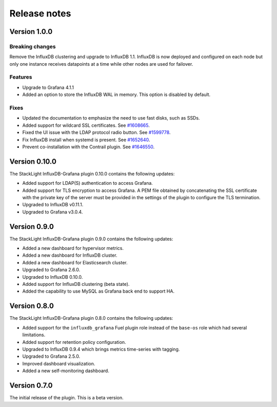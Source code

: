 .. _release_notes:

Release notes
-------------

Version 1.0.0
+++++++++++++

Breaking changes
''''''''''''''''

Remove the InfluxDB clustering and upgrade to InfluxDB 1.1.
InfluxDB is now deployed and configured on each node but only one instance
receives datapoints at a time while other nodes are used for failover.

Features
''''''''

* Upgrade to Grafana 4.1.1
* Added an option to store the InfluxDB WAL in memory. This option is disabled
  by default.

Fixes
'''''

* Updated the documentation to emphasize the need to use fast disks, such as
  SSDs.
* Added support for wildcard SSL certificates. See
  `#1608665 <https://bugs.launchpad.net/lma-toolchain/+bug/1608665>`_.
* Fixed the UI issue with the LDAP protocol radio button. See
  `#1599778 <https://bugs.launchpad.net/lma-toolchain/+bug/1599778>`_.
* Fix InfluxDB install when systemd is present.
  See `#1652640 <https://bugs.launchpad.net/lma-toolchain/+bug/1652640>`_.
* Prevent co-installation with the Contrail plugin.
  See `#1646550 <https://bugs.launchpad.net/lma-toolchain/+bug/1646550>`_.

Version 0.10.0
++++++++++++++

The StackLight InfluxDB-Grafana plugin 0.10.0 contains the following updates:

* Added support for LDAP(S) authentication to access Grafana.
* Added support for TLS encryption to access Grafana. A PEM file obtained by
  concatenating the SSL certificate with the private key of the server must be
  provided in the settings of the plugin to configure the TLS termination.
* Upgraded to InfluxDB v0.11.1.
* Upgraded to Grafana v3.0.4.

Version 0.9.0
+++++++++++++

The StackLight InfluxDB-Grafana plugin 0.9.0 contains the following updates:

* Added a new dashboard for hypervisor metrics.
* Added a new dashboard for InfluxDB cluster.
* Added a new dashboard for Elasticsearch cluster.
* Upgraded to Grafana 2.6.0.
* Upgraded to InfluxDB 0.10.0.
* Added support for InfluxDB clustering (beta state).
* Added the capability to use MySQL as Grafana back end to support HA.

Version 0.8.0
+++++++++++++

The StackLight InfluxDB-Grafana plugin 0.8.0 contains the following updates:

* Added support for the ``influxdb_grafana`` Fuel plugin role instead of the
  ``base-os`` role which had several limitations.
* Added support for retention policy configuration.
* Upgraded to InfluxDB 0.9.4 which brings metrics time-series with tagging.
* Upgraded to Grafana 2.5.0.
* Improved dashboard visualization.
* Added a new self-monitoring dashboard.

Version 0.7.0
+++++++++++++

The initial release of the plugin. This is a beta version.
